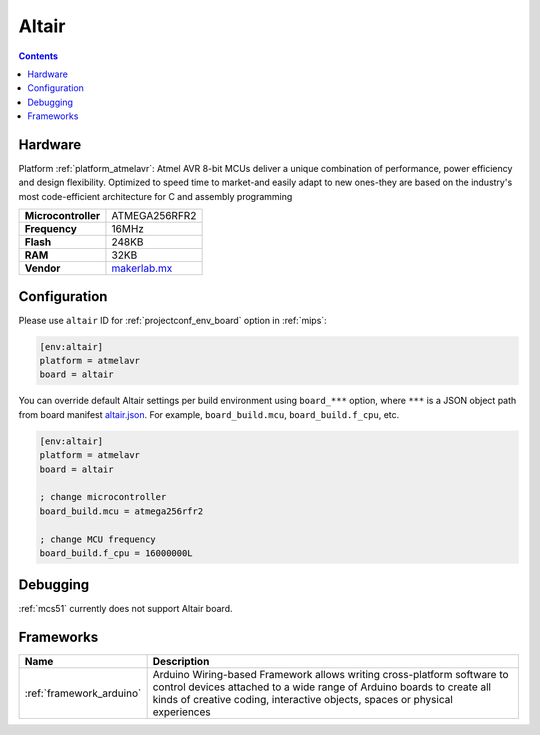 
.. _board_atmelavr_altair:

Altair
======

.. contents::

Hardware
--------

Platform :ref:`platform_atmelavr`: Atmel AVR 8-bit MCUs deliver a unique combination of performance, power efficiency and design flexibility. Optimized to speed time to market-and easily adapt to new ones-they are based on the industry's most code-efficient architecture for C and assembly programming

.. list-table::

  * - **Microcontroller**
    - ATMEGA256RFR2
  * - **Frequency**
    - 16MHz
  * - **Flash**
    - 248KB
  * - **RAM**
    - 32KB
  * - **Vendor**
    - `makerlab.mx <http://www.aquila.io/en?utm_source=platformio.org&utm_medium=docs>`__


Configuration
-------------

Please use ``altair`` ID for :ref:`projectconf_env_board` option in :ref:`mips`:

.. code-block:: ini

  [env:altair]
  platform = atmelavr
  board = altair

You can override default Altair settings per build environment using
``board_***`` option, where ``***`` is a JSON object path from
board manifest `altair.json <https://github.com/platformio/platform-atmelavr/blob/master/boards/altair.json>`_. For example,
``board_build.mcu``, ``board_build.f_cpu``, etc.

.. code-block:: ini

  [env:altair]
  platform = atmelavr
  board = altair

  ; change microcontroller
  board_build.mcu = atmega256rfr2

  ; change MCU frequency
  board_build.f_cpu = 16000000L

Debugging
---------
:ref:`mcs51` currently does not support Altair board.

Frameworks
----------
.. list-table::
    :header-rows:  1

    * - Name
      - Description

    * - :ref:`framework_arduino`
      - Arduino Wiring-based Framework allows writing cross-platform software to control devices attached to a wide range of Arduino boards to create all kinds of creative coding, interactive objects, spaces or physical experiences
